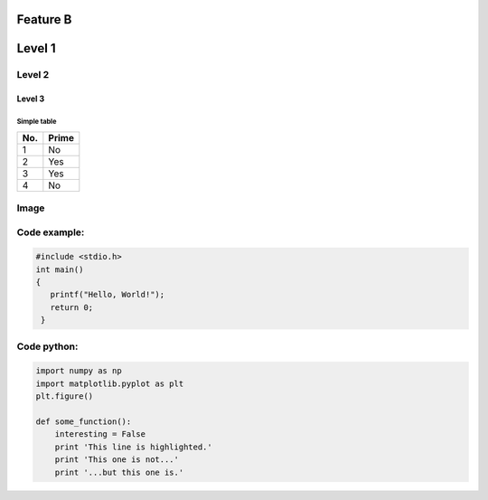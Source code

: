 Feature B
=========


Level 1
=======

Level 2
-------

Level 3
^^^^^^^

Simple table
""""""""""""
====== ======
No.    Prime
====== ======
1      No
2      Yes
3      Yes
4      No
====== ======

Image
-----
..   image: HolmMagneticStructure.png

Code example:
-------------
.. code-block:: c

   #include <stdio.h>
   int main()
   {
      printf("Hello, World!");
      return 0;
    }

Code python:
------------
.. code-block:: python

   import numpy as np
   import matplotlib.pyplot as plt
   plt.figure()

   def some_function():
       interesting = False
       print 'This line is highlighted.'
       print 'This one is not...'
       print '...but this one is.'
